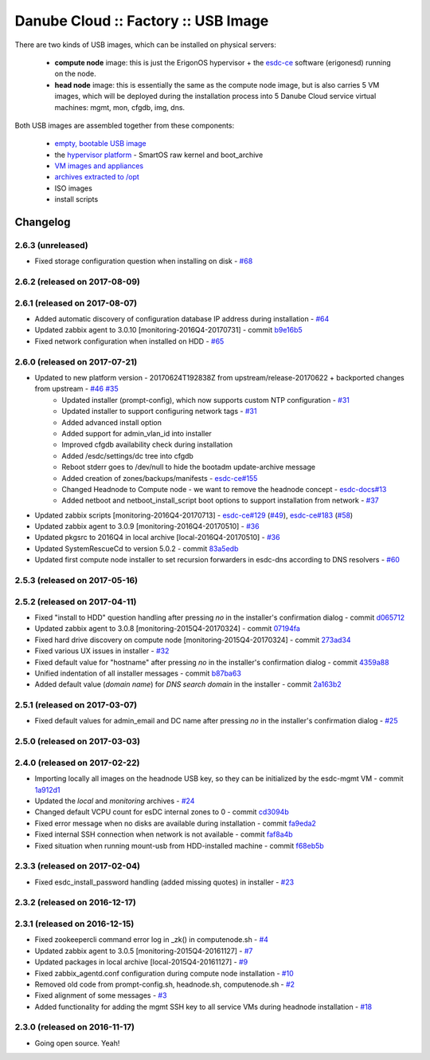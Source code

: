Danube Cloud :: Factory :: USB Image
####################################

There are two kinds of USB images, which can be installed on physical servers:

    * **compute node** image: this is just the ErigonOS hypervisor + the `esdc-ce <https://github.com/erigones/esdc-ce/>`__ software (erigonesd) running on the node.
    * **head node** image: this is essentially the same as the compute node image, but is also carries 5 VM images, which will be deployed during the installation process into 5 Danube Cloud service virtual machines: mgmt, mon, cfgdb, img, dns.

Both USB images are assembled together from these components:

    - `empty, bootable USB image <https://github.com/erigones/esdc-factory/tree/master/ansible/files/usb/images>`__
    - the `hypervisor platform <platform.rst>`_ - SmartOS raw kernel and boot_archive
    - `VM images and appliances <appliances.rst>`_
    - `archives extracted to /opt <archives.rst>`_
    - ISO images
    - install scripts


Changelog
~~~~~~~~~

2.6.3 (unreleased)
==================

- Fixed storage configuration question when installing on disk - `#68 <https://github.com/erigones/esdc-factory/issues/68>`__


2.6.2 (released on 2017-08-09)
==============================


2.6.1 (released on 2017-08-07)
==============================

- Added automatic discovery of configuration database IP address during installation - `#64 <https://github.com/erigones/esdc-factory/issues/64>`__
- Updated zabbix agent to 3.0.10 [monitoring-2016Q4-20170731] - commit `b9e16b5 <https://github.com/erigones/esdc-factory/commit/b9e16b542838418e9a4b0b10b71b9e3a298fc2ec>`__
- Fixed network configuration when installed on HDD - `#65 <https://github.com/erigones/esdc-factory/issues/65>`__


2.6.0 (released on 2017-07-21)
==============================

- Updated to new platform version - 20170624T192838Z from upstream/release-20170622 + backported changes from upstream - `#46 <https://github.com/erigones/esdc-factory/issues/46>`__ `#35 <https://github.com/erigones/esdc-factory/issues/35>`__
    - Updated installer (prompt-config), which now supports custom NTP configuration - `#31 <https://github.com/erigones/esdc-factory/issues/31>`__
    - Updated installer to support configuring network tags - `#31 <https://github.com/erigones/esdc-factory/issues/53>`__
    - Added advanced install option
    - Added support for admin_vlan_id into installer
    - Improved cfgdb availability check during installation
    - Added /esdc/settings/dc tree into cfgdb
    - Reboot stderr goes to /dev/null to hide the bootadm update-archive message
    - Added creation of zones/backups/manifests - `esdc-ce#155 <https://github.com/erigones/esdc-ce/issues/155>`__
    - Changed Headnode to Compute node - we want to remove the headnode concept - `esdc-docs#13 <https://github.com/erigones/esdc-docs/issues/13>`__
    - Added netboot and netboot_install_script boot options to support installation from network - `#37 <https://github.com/erigones/esdc-factory/issues/37>`__
- Updated zabbix scripts [monitoring-2016Q4-20170713] - `esdc-ce#129 <https://github.com/erigones/esdc-ce/issues/129>`__ (`#49 <https://github.com/erigones/esdc-factory/issues/49>`__), `esdc-ce#183 <https://github.com/erigones/esdc-ce/issues/183>`__ (`#58 <https://github.com/erigones/esdc-factory/issues/58>`__)
- Updated zabbix agent to 3.0.9 [monitoring-2016Q4-20170510] - `#36 <https://github.com/erigones/esdc-factory/issues/36>`__
- Updated pkgsrc to 2016Q4 in local archive [local-2016Q4-20170510] - `#36 <https://github.com/erigones/esdc-factory/issues/36>`__
- Updated SystemRescueCd to version 5.0.2 - commit `83a5edb <https://github.com/erigones/esdc-factory/commit/83a5edb54868220cd6052afd0c04285b8fa2a42e>`__
- Updated first compute node installer to set recursion forwarders in esdc-dns according to DNS resolvers - `#60 <https://github.com/erigones/esdc-factory/issues/60>`__


2.5.3 (released on 2017-05-16)
==============================


2.5.2 (released on 2017-04-11)
==============================

- Fixed "install to HDD" question handling after pressing `no` in the installer's confirmation dialog - commit `d065712 <https://github.com/erigones/esdc-factory/commit/d0657120eef3a5ef472fdf8ad98984d0a4bc598c>`__
- Updated zabbix agent to 3.0.8 [monitoring-2015Q4-20170324] - commit `07194fa <https://github.com/erigones/esdc-factory/commit/07194fa5637893b25a0fcc539c4c0c62fef4b836>`__
- Fixed hard drive discovery on compute node [monitoring-2015Q4-20170324] - commit `273ad34 <https://github.com/erigones/esdc-factory/commit/273ad34e0c24ab7cb5f2de2f4478534bfa13230e>`__
- Fixed various UX issues in installer - `#32 <https://github.com/erigones/esdc-factory/issues/32>`__
- Fixed default value for "hostname" after pressing `no` in the installer's confirmation dialog - commit `4359a88 <https://github.com/erigones/esdc-factory/commit/4359a88874ac57e203c2ba22bac82b541c491556>`__
- Unified indentation of all installer messages - commit `b87ba63 <https://github.com/erigones/esdc-factory/commit/b87ba63a459be1d367ee63d49923d79a9ee90269>`__
- Added default value (*domain name*) for *DNS search domain* in the installer - commit `2a163b2 <https://github.com/erigones/esdc-factory/commit/2a163b285f5940becbd093b1768cafd831096e66>`__

2.5.1 (released on 2017-03-07)
==============================

- Fixed default values for admin_email and DC name after pressing `no` in the installer's confirmation dialog - `#25 <https://github.com/erigones/esdc-factory/issues/25>`__


2.5.0 (released on 2017-03-03)
==============================


2.4.0 (released on 2017-02-22)
==============================

- Importing locally all images on the headnode USB key, so they can be initialized by the esdc-mgmt VM - commit `1a912d1 <https://github.com/erigones/esdc-factory/commit/1a912d1be36a7d6098d7e4d55cf8ed0f7b656b97>`__
- Updated the *local* and *monitoring* archives - `#24 <https://github.com/erigones/esdc-factory/issues/24>`__
- Changed default VCPU count for esDC internal zones to 0 - commit `cd3094b <https://github.com/erigones/esdc-factory/commit/cd3094b009107a7dc1e88931c47bab0c31f2166e>`__
- Fixed error message when no disks are available during installation - commit `fa9eda2 <https://github.com/erigones/esdc-factory/commit/fa9eda26e63b6630cb645287af084579d64ca8bd>`__
- Fixed internal SSH connection when network is not available - commit `faf8a4b <https://github.com/erigones/esdc-factory/commit/faf8a4bfbc4b518e34a4dd0f836a28f38303ea86>`__
- Fixed situation when running mount-usb from HDD-installed machine - commit `f68eb5b <https://github.com/erigones/esdc-factory/commit/f68eb5bfdbf8a9fee817ae272b024270c06d43d5>`__


2.3.3 (released on 2017-02-04)
==============================

- Fixed esdc_install_password handling (added missing quotes) in installer - `#23 <https://github.com/erigones/esdc-factory/issues/23>`__

2.3.2 (released on 2016-12-17)
==============================


2.3.1 (released on 2016-12-15)
==============================

- Fixed zookeepercli command error log in _zk() in computenode.sh - `#4 <https://github.com/erigones/esdc-factory/issues/4>`__
- Updated zabbix agent to 3.0.5 [monitoring-2015Q4-20161127] - `#7 <https://github.com/erigones/esdc-factory/issues/7>`__
- Updated packages in local archive [local-2015Q4-20161127] - `#9 <https://github.com/erigones/esdc-factory/issues/9>`__
- Fixed zabbix_agentd.conf configuration during compute node installation - `#10 <https://github.com/erigones/esdc-factory/issues/10>`__
- Removed old code from prompt-config.sh, headnode.sh, computenode.sh - `#2 <https://github.com/erigones/esdc-factory/issues/12>`__
- Fixed alignment of some messages - `#3 <https://github.com/erigones/esdc-factory/issues/3>`__
- Added functionality for adding the mgmt SSH key to all service VMs during headnode installation - `#18 <https://github.com/erigones/esdc-factory/issues/18>`__

2.3.0 (released on 2016-11-17)
==============================

- Going open source. Yeah!

